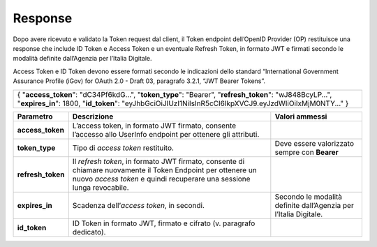 .. _response-1:

Response
========

Dopo avere ricevuto e validato la Token request dal client, il Token
endpoint dell’OpenID Provider (OP) restituisce una response che include
ID Token e Access Token e un eventuale Refresh Token, in formato JWT e
firmati secondo le modalità definite dall’Agenzia per l’Italia Digitale.

Access Token e ID Token devono essere formati secondo le indicazioni
dello standard “International Government Assurance Profile (iGov) for
OAuth 2.0 - Draft 03, paragrafo 3.2.1, “JWT Bearer Tokens”.

+-----------------------------------------------------------------------+
| {                                                                     |
| "**access_token**": "dC34Pf6kdG...",                                  |
| "**token_type**": "Bearer",                                           |
| "**refresh_token**": "wJ848BcyLP...",                                 |
| "**expires_in**": 1800,                                               |
| "**id_token**":                                                       |
| "eyJhbGciOiJIUzI1NiIsInR5cCI6IkpXVCJ9.eyJzdWIiOiIxMjM0NTY..."         |
| }                                                                     |
+-----------------------------------------------------------------------+

+-----------------------+-----------------------+-----------------------+
| **Parametro**         | **Descrizione**       | **Valori ammessi**    |
+-----------------------+-----------------------+-----------------------+
| **access_token**      | L’access token, in    |                       |
|                       | formato JWT firmato,  |                       |
|                       | consente l’accesso    |                       |
|                       | allo UserInfo         |                       |
|                       | endpoint per ottenere |                       |
|                       | gli attributi.        |                       |
+-----------------------+-----------------------+-----------------------+
| **token_type**        | Tipo di *access       | Deve essere           |
|                       | token* restituito.    | valorizzato sempre    |
|                       |                       | con **Bearer**        |
+-----------------------+-----------------------+-----------------------+
| **refresh_token**     | Il *refresh token*,   |                       |
|                       | in formato JWT        |                       |
|                       | firmato, consente di  |                       |
|                       | chiamare nuovamente   |                       |
|                       | il Token Endpoint per |                       |
|                       | ottenere un nuovo     |                       |
|                       | *access token* e      |                       |
|                       | quindi recuperare una |                       |
|                       | sessione lunga        |                       |
|                       | revocabile.           |                       |
+-----------------------+-----------------------+-----------------------+
| **expires_in**        | Scadenza              | Secondo le modalità   |
|                       | dell’\ *access        | definite dall’Agenzia |
|                       | token*, in secondi.   | per l’Italia          |
|                       |                       | Digitale.             |
+-----------------------+-----------------------+-----------------------+
| **id_token**          | ID Token in formato   |                       |
|                       | JWT, firmato e        |                       |
|                       | cifrato (v. paragrafo |                       |
|                       | dedicato).            |                       |
+-----------------------+-----------------------+-----------------------+
